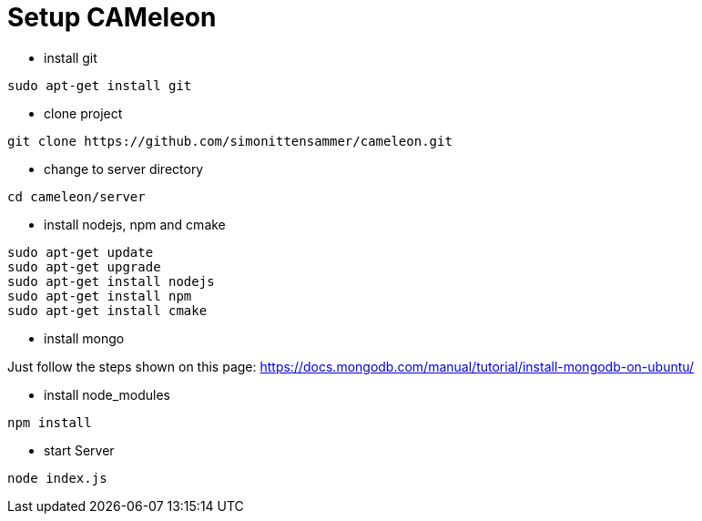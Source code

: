 = Setup CAMeleon

* install git
```
sudo apt-get install git
```

* clone project
```
git clone https://github.com/simonittensammer/cameleon.git
```

* change to server directory
```
cd cameleon/server
```

* install nodejs, npm and cmake
```
sudo apt-get update
sudo apt-get upgrade
sudo apt-get install nodejs
sudo apt-get install npm
sudo apt-get install cmake
```

* install mongo

Just follow the steps shown on this page:
https://docs.mongodb.com/manual/tutorial/install-mongodb-on-ubuntu/

* install node_modules
```
npm install
```

* start Server
```
node index.js
```



